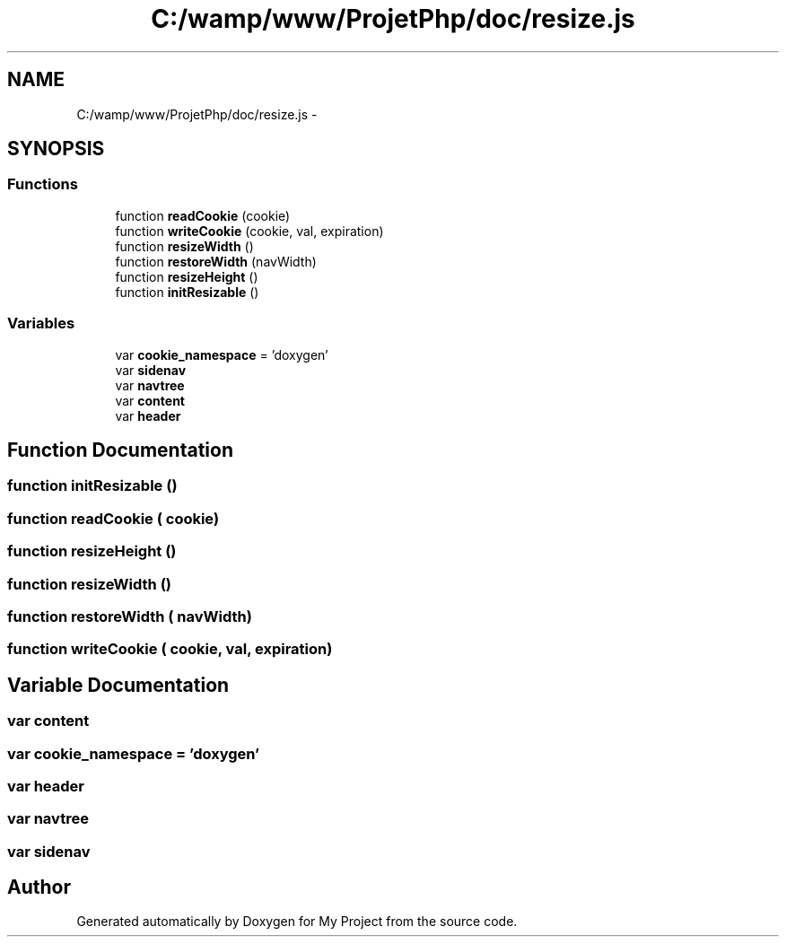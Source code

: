 .TH "C:/wamp/www/ProjetPhp/doc/resize.js" 3 "Sun May 8 2016" "My Project" \" -*- nroff -*-
.ad l
.nh
.SH NAME
C:/wamp/www/ProjetPhp/doc/resize.js \- 
.SH SYNOPSIS
.br
.PP
.SS "Functions"

.in +1c
.ti -1c
.RI "function \fBreadCookie\fP (cookie)"
.br
.ti -1c
.RI "function \fBwriteCookie\fP (cookie, val, expiration)"
.br
.ti -1c
.RI "function \fBresizeWidth\fP ()"
.br
.ti -1c
.RI "function \fBrestoreWidth\fP (navWidth)"
.br
.ti -1c
.RI "function \fBresizeHeight\fP ()"
.br
.ti -1c
.RI "function \fBinitResizable\fP ()"
.br
.in -1c
.SS "Variables"

.in +1c
.ti -1c
.RI "var \fBcookie_namespace\fP = 'doxygen'"
.br
.ti -1c
.RI "var \fBsidenav\fP"
.br
.ti -1c
.RI "var \fBnavtree\fP"
.br
.ti -1c
.RI "var \fBcontent\fP"
.br
.ti -1c
.RI "var \fBheader\fP"
.br
.in -1c
.SH "Function Documentation"
.PP 
.SS "function initResizable ()"

.SS "function readCookie ( cookie)"

.SS "function resizeHeight ()"

.SS "function resizeWidth ()"

.SS "function restoreWidth ( navWidth)"

.SS "function writeCookie ( cookie,  val,  expiration)"

.SH "Variable Documentation"
.PP 
.SS "var content"

.SS "var cookie_namespace = 'doxygen'"

.SS "var header"

.SS "var navtree"

.SS "var sidenav"

.SH "Author"
.PP 
Generated automatically by Doxygen for My Project from the source code\&.
